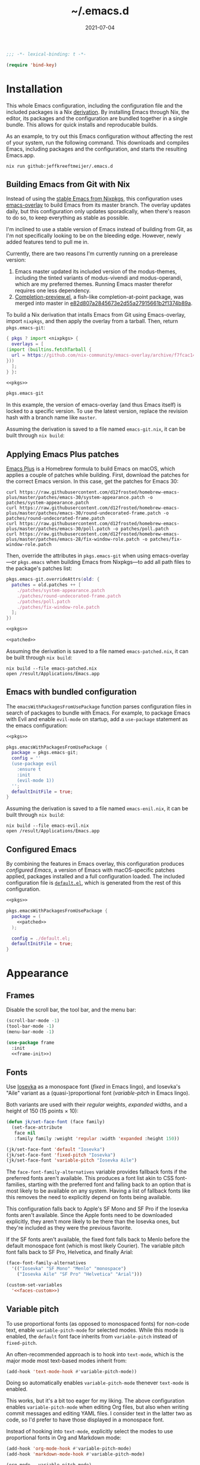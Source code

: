 # -*- eval: (add-hook 'after-save-hook #'org-babel-tangle nil t); eval: (add-hook 'org-babel-post-tangle-hook #'delete-trailing-whitespace nil t); -*-
#+title: ~/.emacs.d
#+startup: content
#+options: toc:2 num:t
#+date: 2021-07-04

#+headers: :exports none
#+headers: :tangle default.el
#+begin_src emacs-lisp
  ;;; -*- lexical-binding: t -*-

  (require 'bind-key)
#+end_src

#+RESULTS:
: bind-key

* Installation

This whole Emacs configuration, including the configuration file and the included packages is a Nix [[https://nixos.org/manual/nix/stable/language/derivations.html][derivation]].
By installing Emacs through Nix, the editor, its packages and the configuration are bundled together in a single bundle.
This allows for quick installs and reproducable builds.

As an example, to try out this Emacs configuration without affecting the rest of your system, run the following command.
This downloads and compiles Emacs, including packages and the configuration, and starts the resulting Emacs.app.

#+begin_src shell
  nix run github:jeffkreeftmeijer/.emacs.d
#+end_src

** Building Emacs from Git with Nix

Instead of using the [[https://search.nixos.org/packages?channel=23.11&show=emacs&from=0&size=50&sort=relevance&type=packages&query=emacs][stable Emacs from Nixpkgs]], this configuration uses [[https://github.com/nix-community/emacs-overlay][emacs-overlay]] to build Emacs from its master branch.
The overlay updates daily, but this configuration only updates sporadically, when there's reason to do so, to keep everything as stable as possible.

I'm inclined to use a stable version of Emacs instead of building from Git, as I'm not specifically looking to be on the bleeding edge. However, newly added features tend to pull me in.

Currently, there are two reasons I'm currently running on a prerelease version:

1. Emacs master updated its included version of the modus-themes, including the tinted variants of modus-vivendi and modus-operandi, which are my preferred themes.
    Running Emacs master therefor requires one less dependency.
2. [[https://git.savannah.gnu.org/cgit/emacs.git/log/lisp/completion-preview.el][Completion-preview.el]], a fish-like completion-at-point package, was merged into master in [[https://git.savannah.gnu.org/cgit/emacs.git/commit/lisp/completion-preview.el?id=e82d807a2845673e2d55a27915661b2f1374b89a][e82d807a2845673e2d55a27915661b2f1374b89a]].

To build a Nix derivation that intalls Emacs from Git using Emacs-overlay, import ~nixpkgs~, and then apply the overlay from a tarball.
Then, return ~pkgs.emacs-git~:

#+name: pkgs
#+headers: :exports none
#+begin_src nix
    { pkgs ? import <nixpkgs> {
      overlays = [
	(import (builtins.fetchTarball {
	  url = https://github.com/nix-community/emacs-overlay/archive/f7fcac1403356fd09e2320bc3d61ccefe36c1b91.tar.gz;
	}))
      ];
    } }:
#+end_src

#+headers: :noweb yes
#+begin_src nix
  <<pkgs>>

  pkgs.emacs-git
#+end_src

In this example, the version of emacs-overlay (and thus Emacs itself) is locked to a specific version.
To use the latest version, replace the revision hash with a branch name like ~master~.

Assuming the derivation is saved to a file named ~emacs-git.nix~, it can be built through ~nix build~:

** Applying Emacs Plus patches

[[https://github.com/d12frosted/homebrew-emacs-plus][Emacs Plus]] is a Homebrew formula to build Emacs on macOS, which applies a couple of patches while building.
First, download the patches for the correct Emacs version.
In this case, get the patches for Emacs 30:

#+begin_src shell
  curl https://raw.githubusercontent.com/d12frosted/homebrew-emacs-plus/master/patches/emacs-30/system-appearance.patch -o patches/system-appearance.patch
  curl https://raw.githubusercontent.com/d12frosted/homebrew-emacs-plus/master/patches/emacs-30/round-undecorated-frame.patch -o patches/round-undecorated-frame.patch
  curl https://raw.githubusercontent.com/d12frosted/homebrew-emacs-plus/master/patches/emacs-30/poll.patch -o patches/poll.patch
  curl https://raw.githubusercontent.com/d12frosted/homebrew-emacs-plus/master/patches/emacs-28/fix-window-role.patch -o patches/fix-window-role.patch
#+end_src

#+RESULTS:

Then, override the attributes in ~pkgs.emacs-git~ when using emacs-overlay---or ~pkgs.emacs~ when building Emacs from Nixpkgs---to add all path files to the package's patches list:

#+name: patched
#+headers: :exports none
#+begin_src nix
  pkgs.emacs-git.overrideAttrs(old: {
    patches = old.patches ++ [
      ./patches/system-appearance.patch
      ./patches/round-undecorated-frame.patch
      ./patches/poll.patch
      ./patches/fix-window-role.patch
    ];
  })
#+end_src

#+headers: :noweb yes
#+begin_src nix
  <<pkgs>>

  <<patched>>
#+end_src

Assuming the derivation is saved to a file named ~emacs-patched.nix~, it can be built through ~nix build~:

#+begin_src shell
  nix build --file emacs-patched.nix
  open /result/Applications/Emacs.app
#+end_src

** Emacs with bundled configuration

The ~emacsWithPackagesFromUsePackage~ function parses configuration files in search of packages to bundle with Emacs.
For example, to package Emacs with Evil and enable ~evil-mode~ on startup, add a ~use-package~ statement as the emacs configuration:

#+headers: :noweb yes
#+begin_src nix
  <<pkgs>>

  pkgs.emacsWithPackagesFromUsePackage {
    package = pkgs.emacs-git;
    config = ''
    (use-package evil
      :ensure t
      :init
      (evil-mode 1))
    '';
    defaultInitFile = true;
  }
#+end_src

Assuming the derivation is saved to a file named ~emacs-enil.nix~, it can be built through ~nix build~:

#+begin_src shell
  nix build --file emacs-evil.nix
  open /result/Applications/Emacs.app
#+end_src

** Configured Emacs

By combining the features in Emacs overlay, this configuration produces /configured Emacs/, a version of Emacs with macOS-specific patches applied, packages installed and a full configuration loaded.
The included configuration file is [[https://github.com/jeffkreeftmeijer/.emacs.d/blob/main/default.el][~default.el~]], which is generated from the rest of this configuration.

#+headers: :noweb yes
#+headers: :tangle configured-emacs.nix
#+begin_src nix
  <<pkgs>>

  pkgs.emacsWithPackagesFromUsePackage {
    package = (
      <<patched>>
    );

    config = ./default.el;
    defaultInitFile = true;
  }
#+end_src

* Appearance

** Frames

Disable the scroll bar, the tool bar, and the menu bar:

#+headers: :noweb-ref frame-init
#+begin_src emacs-lisp
  (scroll-bar-mode -1)
  (tool-bar-mode -1)
  (menu-bar-mode -1)
#+end_src

#+RESULTS:

#+headers: :exports none
#+headers: :noweb yes
#+headers: :tangle default.el
#+begin_src emacs-lisp
  (use-package frame
    :init
    <<frame-init>>)
#+end_src

** Fonts

Use [[https://typeof.net/Iosevka/][Iosevka]] as a monospace font (/fixed/ in Emacs lingo), and Iosevka's "Aile" variant as a (quasi-)proportional font (/variable-pitch/ in Emacs lingo).

Both variants are used with their /regular/ weights, /expanded/ widths, and a height of 150 (15 points × 10):

#+headers: :noweb-ref faces-init
#+begin_src emacs-lisp
  (defun jk/set-face-font (face family)
    (set-face-attribute
     face nil
     :family family :weight 'regular :width 'expanded :height 150))

  (jk/set-face-font 'default "Iosevka")
  (jk/set-face-font 'fixed-pitch "Iosevka")
  (jk/set-face-font 'variable-pitch "Iosevka Aile")
#+end_src

#+RESULTS:

The =face-font-family-alternatives= variable provides fallback fonts if the preferred fonts aren't available.
This produces a font list akin to CSS font-families, starting with the preferred font and falling back to an option that is most likely to be available on any system.
Having a list of fallback fonts like this removes the need to explicitly depend on fonts being available.

This configuration falls back to Apple's SF Mono and SF Pro if the Iosevka fonts aren't available.
Since the Apple fonts need to be downloaded explicitly, they aren't more likely to be there than the Iosevka ones, but they're included as they were the previous favorite.

If the SF fonts aren't available, the fixed font falls back to Menlo before the default monospace font (which is most likely Courier).
The variable pitch font falls back to SF Pro, Helvetica, and finally Arial:

#+headers: :eval no
#+headers: :exports none
#+headers: :noweb-ref faces-custom
#+begin_src emacs-lisp
  (face-font-family-alternatives
    '(("Iosevka" "SF Mono" "Menlo" "monospace")
      ("Iosevka Aile" "SF Pro" "Helvetica" "Arial")))
#+end_src

#+headers: :noweb yes
#+headers: :noweb-prefix no
#+begin_src emacs-lisp
  (custom-set-variables
    '<<faces-custom>>)
#+end_src

#+RESULTS:

** Variable pitch

To use proportional fonts (as opposed to monospaced fonts) for non-code text, enable =variable-pitch-mode= for selected modes.
While this mode is enabled, the =default= font face inherits from =variable-pitch= instead of =fixed-pitch=.

An often-recommended approach is to hook into =text-mode=, which is the major mode most text-based modes inherit from:

#+headers: :eval no
#+begin_src emacs-lisp
  (add-hook 'text-mode-hook #'variable-pitch-mode))
#+end_src

Doing so automatically enables =variable-pitch-mode= thenever =text-mode= is enabled.

This works, but it's a bit too eager for my liking.
The above configuration enables =variable-pitch-mode= when editing Org files, but also when writing commit messages and editing YAML files.
I consider text in the latter two as code, so I'd prefer to have those displayed in a monospace font.

Instead of hooking into =text-mode=, explicitly select the modes to use proportional fonts in Org and Markdown mode:

#+begin_src emacs-lisp
  (add-hook 'org-mode-hook #'variable-pitch-mode)
  (add-hook 'markdown-mode-hook #'variable-pitch-mode)
#+end_src

#+RESULTS:
| variable-pitch-mode |

#+headers: :eval no
#+headers: :exports none
#+headers: :noweb-ref faces-hook
#+begin_src emacs-lisp
  (org-mode . variable-pitch-mode)
  (markdown-mode . variable-pitch-mode)
#+end_src

#+headers: :exports none
#+headers: :noweb yes
#+headers: :tangle default.el
#+begin_src emacs-lisp
  (use-package faces
    :init
    <<faces-init>>
    :custom
    <<faces-custom>>
    :hook
    <<faces-hook>>)
#+end_src

#+RESULTS:
| variable-pitch-mode | text-mode-hook-identify |

** Themes

The [[https://protesilaos.com/emacs/modus-themes][Modus themes]] are a set of beautiful and customizable themes, which are shipped with Emacs since version 28.

The modus themes consist of two types: Modus Operandi is a light theme, and Modus Vivendi is its dark counterpart.
The tinted variants shift the background colors from white and black to a more pleasant light ochre and dark blue.

When using the version of the Modus themes that's included in Emacs, the themes need to be [[https://protesilaos.com/emacs/modus-themes#h:b66b128d-54a4-4265-b59f-4d1ea2feb073][explicitly required using =require-theme=]]:

#+headers: :noweb-ref modus-themes-require
#+begin_src emacs-lisp
  (require-theme 'modus-themes)
#+end_src

To select =modus-operandi-tinted= as the default theme, load it with the ~load-theme~ function:

#+headers: :noweb-ref modus-themes-config
#+begin_src emacs-lisp
  (load-theme 'modus-operandi-tinted)
#+end_src

#+RESULTS:
: t

An interactive function named ~modus-themes-toggle~ switches between the light and dark themes.
By default, the function switches between the non-tinted versions, but that can be overwritten to use the tinted versions through the =modus-themes-to-toggle= variable:

#+headers: :exports none
#+headers: :noweb-ref modus-themes-custom
#+begin_src emacs-lisp
  modus-themes-to-toggle '(modus-operandi-tinted modus-vivendi-tinted)
#+end_src

#+headers: :noweb yes
#+headers: :noweb-prefix no
#+begin_src emacs-lisp
  (setq <<modus-themes-custom>>)
#+end_src

#+RESULTS:
| modus-operandi-tinted  | modus-vivendi-tinted |

*** Switching between dark and light mode

[[https://github.com/LionyxML/auto-dark-emacs][Auto-dark]] automatically switches between dark and light themes based on the operating system's appearance.

#+headers: :noweb-ref auto-dark-config
#+begin_src emacs-lisp
  (auto-dark-mode 1)
#+end_src

It uses the /wombat/ and /leuven/ themes by default, but these are configured to use the modus themes with the ~auto-dark-light-theme~ and ~auto-dark-dark-theme~ variables.

#+headers: :exports none
#+headers: :noweb-ref auto-dark-custom
#+begin_src emacs-lisp
  (auto-dark-light-theme 'modus-operandi-tinted)
  (auto-dark-dark-theme 'modus-vivendi-tinted)
#+end_src

#+headers: :noweb yes
#+headers: :noweb-prefix no
#+begin_src emacs-lisp
  (setq <<auto-dark-custom>>)
#+end_src

#+headers: :exports none
#+headers: :noweb yes
#+headers: :tangle default.el
#+begin_src emacs-lisp
  (use-package auto-dark
    :ensure t
    :config
    <<auto-dark-config>>
    :custom
    <<auto-dark-custom>>)
#+end_src

#+RESULTS:
: t

With auto-dark in place, Emacs' theme can be switched by toggling the system-wide dark mode instead of using ~modus-themes-toggle~.
The ~jk/dark~ and ~jk/light~ functions run an apple script to turn dark mode on and off from Emacs:

#+headers: :tangle default.el
#+begin_src emacs-lisp
  (defun jk/dark ()
    "Switch to macOS' dark appearance."
    (interactive)
    (do-applescript
     "tell application \"System Events\"
    tell appearance preferences
      set dark mode to true
    end tell
  end tell"))

  (defun jk/light ()
    "Switch to macOS' light appearance."
    (interactive)
    (do-applescript
     "tell application \"System Events\"
    tell appearance preferences
      set dark mode to false
    end tell
  end tell"))
#+end_src

#+RESULTS:
: jk/light

*** Customization

The Modus themes can optionally inherit from the =fixed-pitch= face for some faces, which allows for turning on =variable-pitch-mode= while keeping some text monospaced.
To turn it on, set =modus-themes-mixed-fonts=, but make sure it's set before loading one of the modus themes:

#+name: modus-themes-mixed-fonts
#+headers: :exports none
#+headers: :noweb-ref modus-themes-customizations
#+begin_src emacs-lisp
  modus-themes-mixed-fonts t
#+end_src

#+headers: :noweb yes
#+begin_src emacs-lisp
  (setq <<modus-themes-mixed-fonts>>)
#+end_src

The Modus themes come with the option to use italic and bold constructs, which is turned off by default.
Enabling produces italic type for comments and contextual information, and bold type in syntax highlighting.

#+name: modus-themes-italic-bold
#+headers: :exports none
#+headers: :noweb-ref modus-themes-customizations
#+begin_src emacs-lisp
  modus-themes-italic-constructs t
  modus-themes-bold-constructs t
#+end_src

#+headers: :noweb yes
#+begin_src emacs-lisp
  (setq
   <<modus-themes-italic-bold>>)
#+end_src

Note that any configuration options to the themes themselves need to happen before the theme is loaded, or the theme needs to be reloaded through ~load-theme~ after setting the customizations.

#+headers: :exports none
#+headers: :noweb yes
#+headers: :tangle default.el
#+begin_src emacs-lisp
  (use-package emacs
    :config
    <<modus-themes-require>>
    (setq
     <<modus-themes-customizations>>)
    <<modus-themes-config>>
    :custom
    <<modus-themes-custom>>)
#+end_src

#+RESULTS:

** Layout

The [[https://protesilaos.com/emacs/spacious-padding][spacious-padding]] package adds spacing around windows and frames, as well as padding the mode line.

Turn on =spacious-padding-mode= to add spacing around windows and frames:

#+headers: :noweb-ref spacious-padding-init
#+begin_src emacs-lisp
  (spacious-padding-mode 1)
#+end_src

Turn on  =spacious-padding-subtile-mode-line= for a more subtile mode line:

#+headers: :exports none
#+headers: :noweb-ref spacious-padding-custom
#+begin_src emacs-lisp
  spacious-padding-subtle-mode-line t
#+end_src

#+headers: :noweb yes
#+begin_src emacs-lisp
  (setq <<spacious-padding-custom>>)
#+end_src

#+headers: :exports none
#+headers: :noweb yes
#+headers: :tangle default.el
#+begin_src emacs-lisp
  (use-package spacious-padding
    :ensure t
    :init
    <<spacious-padding-init>>
    :custom
    <<spacious-padding-custom>>)
#+end_src

#+RESULTS:

* Modal editing

** Evil mode

Emacs is the best Vim emulator, and [[https://github.com/emacs-evil/evil][Evil]] is the best Vim mode.
After installing Evil, turn on =evil-mode= globally:

#+headers: :noweb-ref evil-init
#+begin_src emacs-lisp
  (evil-mode 1)
#+end_src

#+RESULTS:
: t

#+headers: :exports none
#+headers: :noweb yes
#+begin_src emacs-lisp
  (use-package evil
    :ensure t
    :init
    <<evil-want-keybinding>>
    <<evil-init>>)
#+end_src

#+RESULTS:

** Evil-collection

For Vim-style key bindings to work everywhere (like magit, eshell, dired and [[https://github.com/emacs-evil/evil-collection/tree/master/modes][many more]]), add [[https://github.com/emacs-evil/evil-collection][evil-collection]].
Initialize it by calling ~evil-collection-init~:

#+headers: :noweb-ref evil-collection-config
#+begin_src emacs-lisp
  (evil-collection-init)
#+end_src

#+RESULTS:

Evil-collection [[https://github.com/emacs-evil/evil-collection/issues/60][requires =evil-want-keybinding= to be unset]] before either Evil or evil-collection are loaded:

#+headers: :noweb-ref evil-want-keybinding
#+begin_src emacs-lisp
  (setq evil-want-keybinding nil)
#+end_src

#+headers: :exports none
#+headers: :noweb yes
#+begin_src emacs-lisp
  (use-package evil-collection
    :ensure t
    :after evil
    :config
    <<evil-collection-config>>)
#+end_src

#+RESULTS:
: t

** Evil-commentary

[[https://github.com/linktohack/evil-commentary][Evil-commentary]] is an Evil port of [[https://github.com/tpope/vim-commentary][vim-commentary]] which adds key bindings to call Emacs’ built in ~comment-or-uncomment-region~ function.
Turn it on by calling ~evil-commentary-mode~:

#+headers: :noweb-ref evil-commentary-init
#+begin_src emacs-lisp
  (evil-commentary-mode 1)
#+end_src

#+RESULTS:
: t

#+headers: :exports none
#+headers: :noweb yes
#+headers: :tangle default.el
#+begin_src emacs-lisp
  (use-package evil-commentary
    :ensure t
    :after evil
    :init
    <<evil-commentary-init>>)
#+end_src

** Cursors

An example of an essential difference between Emacs and Vim is how they handle the location of the cursor (named point in Emacs).
In Vim, the cursor is /on/ a character, while Emacs' point is before it.
In Evil mode, the cursor changes between a box in "normal mode" to a bar in "insert mode".
Because Emacs is always in a kind of insert mode, make the cursor a bar:

#+headers: :noweb-ref emacs-init
#+begin_src emacs-lisp
  (setq-default cursor-type 'bar)
#+end_src

#+RESULTS:
: t

#+headers: :exports none
#+headers: :noweb yes
#+headers: :tangle default.el
#+begin_src emacs-lisp
  (use-package emacs
    :init
    <<emacs-init>>)
#+end_src

* Completion

** Vertical completion

[[https://github.com/minad/vertico][Vertico]] is a vertical completion library, based on Emacs' default completion system.

#+headers: :noweb-ref vertico-init
#+begin_src emacs-lisp
  (vertico-mode 1)
#+end_src

#+RESULTS:
: t

#+headers: :exports none
#+headers: :noweb yes
#+headers: :tangle default.el
#+begin_src emacs-lisp
  (use-package vertico
    :ensure t
    :init
    <<vertico-init>>)
#+end_src

#+RESULTS:

** Contextual information

[[https://github.com/minad/marginalia][Marginalia]] adds extra contextual information to minibuffer completions.
For example, besides just showing command names when executing =M-x=, the package adds a description of the command and the key binding.

#+headers: :noweb-ref marginalia-init
#+begin_src emacs-lisp
  (marginalia-mode 1)
#+end_src

#+RESULTS:
: t

#+headers: :exports none
#+headers: :noweb yes
#+headers: :tangle default.el
#+begin_src emacs-lisp
  (use-package marginalia
    :ensure t
    :init
    <<marginalia-init>>)
#+end_src

#+RESULTS:
: t

** Enhanced navigation commands

[[https://github.com/minad/consult][Consult]] provides enhancements to built-in search and navigation commands.
There is [[https://github.com/minad/consult?tab=readme-ov-file#available-commands][a long list of available commands]], but this configuration mostly uses Consult for buffer switching with previews.

1. Replace ~switch-to-buffer~ (=C-x b=) with ~consult-buffer~:

  #+headers: :exports none
  #+headers: :noweb-ref consult-bind
  #+begin_src emacs-lisp
    ("C-x b" . consult-buffer)
  #+end_src

  #+begin_src emacs-lisp
    (global-set-key (kbd "C-x b") 'consult-buffer)
  #+end_src

  #+RESULTS:
  : consult-buffer

2. Replace ~project-switch-to-buffer~ (=C-x p b=) with ~consult-project-buffer~:

  #+headers: :exports none
  #+headers: :noweb-ref consult-bind
  #+begin_src emacs-lisp
    ("C-x p b" . consult-project-buffer)
  #+end_src

  #+begin_src emacs-lisp
    (global-set-key (kbd "C-x p b") 'consult-project-buffer)
  #+end_src

  #+RESULTS:
  : consult-project-buffer

3. Replace ~goto-line~ (=M-g g= and =M-g M-g=) with ~consult-goto-line~:

  #+headers: :exports none
  #+headers: :noweb-ref consult-bind
  #+begin_src emacs-lisp
    ("M-g g" . consult-goto-line)
    ("M-g M-g" . consult-goto-line)
  #+end_src

  #+begin_src emacs-lisp
    (global-set-key (kbd "M-g g") 'consult-goto-line)
    (global-set-key (kbd "M-g M-g") 'consult-goto-line)
  #+end_src

  #+RESULTS:
  : consult-goto-line

4. Replace ~project-find-regexp~ (=C-x p g=) with ~consult-grep~:

  #+headers: :exports none
  #+headers: :noweb-ref consult-bind
  #+begin_src emacs-lisp
    ("C-x p g" . consult-grep)
  #+end_src

  #+begin_src emacs-lisp
    (global-set-key (kbd "C-x p g") 'consult-grep)
  #+end_src

  #+RESULTS:
  : consult-grep

#+headers: :exports none
#+headers: :noweb yes
#+headers: :tangle default.el
#+begin_src emacs-lisp
  (use-package consult
    :ensure t
    :bind
    <<consult-bind>>)
#+end_src

#+RESULTS:
: t

** Pattern matching

[[https://github.com/oantolin/orderless][Orderless]] is a completion style that divides the search pattern in space-separated components, and matches regardless of their order.
After installing it, add it as a completion style by setting =completion-styles=:

#+headers: :exports none
#+headers: :noweb-ref orderless-custom
#+begin_src emacs-lisp
  completion-styles '(orderless basic)
#+end_src

#+headers: :noweb yes
#+begin_src emacs-lisp
  (setq <<orderless-custom>>)
#+end_src

#+headers: :exports none
#+headers: :noweb yes
#+headers: :tangle default.el
#+begin_src emacs-lisp
  (use-package orderless
    :ensure t
    :custom
    <<orderless-custom>>)
#+end_src

** Minibuffer actions

[[https://github.com/oantolin/embark][Embark]] adds actions to minibuffer results.
For example, when switching buffers with =switch-to-buffer= or =consult-buffer=, pressing =C-.= opens Embark's list of key bindings.
From there, you can act on results in the minibuffer.
In this exampke, pressing =k= kills the currently selected buffer.

#+headers: :exports none
#+headers: :noweb-ref embark-bind
#+begin_src emacs-lisp
  ("C-." . embark-act)
#+end_src

#+begin_src emacs-lisp
  (global-set-key (kbd "C-.") 'embark-act)
#+end_src

#+RESULTS:
: embark-act

#+headers: :exports none
#+headers: :noweb yes
#+headers: :tangle default.el
#+begin_src emacs-lisp
  (use-package embark
    :ensure t
    :bind
    <<embark-bind>>)
#+end_src

#+RESULTS:
: embark-act

** Minibuffer history

Emacs' =savehist= feature saves minibuffer history to =~/emacs.d/history=.
The history is then used to order vertical completion suggestions.

#+headers: :noweb-ref savehist-init
#+begin_src emacs-lisp
  (savehist-mode 1)
#+end_src

#+RESULTS:
: t

#+headers: :exports none
#+headers: :noweb yes
#+headers: :tangle default.el
#+begin_src emacs-lisp
  (use-package savehist
    :init
    <<savehist-init>>)
#+end_src

#+RESULTS:

** Completion at point

Emacs 30 includes =completion-preview.el=, since [[https://git.savannah.gnu.org/cgit/emacs.git/commit/lisp/completion-preview.el?id=e82d807a2845673e2d55a27915661b2f1374b89a][e82d807a2845673e2d55a27915661b2f1374b89a]], which adds grayed-out completion previews while typing, akin to the autocomplete in the Fish shell.

#+headers: :noweb-ref completion-preview-init
#+begin_src emacs-lisp
  (global-completion-preview-mode 1)
#+end_src

#+RESULTS:
: t

#+headers: :exports none
#+headers: :noweb yes
#+headers: :tangle default.el
#+begin_src emacs-lisp
  (use-package completion-preview
    :init
    <<completion-preview-init>>)
#+end_src

#+RESULTS:

* Development

** Major modes

*** Treesitter

The [[https://github.com/renzmann/treesit-auto][treesit-auto]] package automatically installs and uses the tree-sitter equivalent of installed major modes.
For example, it automatically installs and uses =rust-ts-mode= when a Rust file is opened and =rust-mode= is installed.

To turn it on globally, enable =global-treesit-auto-mode=:

#+headers: :noweb-ref treesit-auto-config
#+begin_src emacs-lisp
  (global-treesit-auto-mode 1)
#+end_src

#+RESULTS:
: t

To automatically install missing major modes, enable =treesit-auto-install=.
To have the package prompt before installing, set the variable to ='prompt=:

#+headers: :eval no
#+headers: :exports none
#+headers: :noweb-ref treesit-auto-custom
#+begin_src emacs-lisp
  (treesit-auto-install 'prompt)
#+end_src

#+headers: :noweb yes
#+headers: :noweb-prefix no
#+begin_src emacs-lisp
  (custom-set-variables
    '<<treesit-auto-custom>>)
#+end_src

#+RESULTS:

#+headers: :exports none
#+headers: :noweb yes
#+headers: :tangle default.el
#+begin_src emacs-lisp
  (use-package treesit-auto
    :ensure t
    :config
    <<treesit-auto-config>>
    :custom
    <<treesit-auto-custom>>)
#+end_src

#+RESULTS:
: t

*** Additional major modes

In addition to the list of already installed major modes, this configuration adds adds more when they're needed[fn::I'd rather not worry about installing major modes and use a package like [[https://github.com/sheerun/vim-polyglot][vim-polyglot]], but I haven't been able to find an equivalent for Emacs.].

- beancount-mode

#+headers: :tangle default.el
#+begin_src emacs-lisp
  (use-package beancount
    :ensure t
    :mode ("\\.beancount\\'" . beancount-mode))
#+end_src

- dockerfile-mode

#+headers: :tangle default.el
#+begin_src emacs-lisp
  (use-package dockerfile-mode
    :ensure t)
#+end_src

- elixir-mode

#+headers: :tangle default.el
#+begin_src emacs-lisp
  (use-package elixir-mode
    :ensure t)
#+end_src

- git-modes

#+headers: :tangle default.el
#+begin_src emacs-lisp
  (use-package git-modes
    :ensure t)
#+end_src

- markdown-mode

#+headers: :tangle default.el
#+begin_src emacs-lisp
  (use-package markdown-mode
    :ensure t)
#+end_src

- nix-mode

#+headers: :tangle default.el
#+begin_src emacs-lisp
  (use-package nix-mode
    :ensure t)
#+end_src

- rust-mode

#+headers: :tangle default.el
#+begin_src emacs-lisp
  (use-package rust-mode
    :ensure t)
#+end_src

- typescript-mode

#+headers: :tangle default.el
#+begin_src emacs-lisp
  (use-package typescript-mode
    :ensure t)
#+end_src

- yaml-mode

#+headers: :tangle default.el
#+begin_src emacs-lisp
  (use-package yaml-mode
    :ensure t)
#+end_src

** Environments

Programming environments set up with [[https://nixos.org][Nix]] and [[https://direnv.net][direnv]] alter the environment and available programs based on the current directory.
To provide access to programs on a per-directory level, use the [[https://github.com/wbolster/emacs-direnv][Emacs direnv package]]:

#+headers: :eval no
#+headers: :noweb-ref direnv-init
#+begin_src emacs-lisp
  (direnv-mode 1)
#+end_src

#+headers: :exports none
#+headers: :noweb yes
#+headers: :tangle default.el
#+begin_src emacs-lisp
  (use-package direnv
    :ensure t
    :init
    <<direnv-init>>)
#+end_src

#+RESULTS:

** Language servers

Eglot is Emacs' built-in Language Server Protocol client.
Language servers are added through the =eglot-server-programs= variable:

#+headers: :noweb-ref eglot-config
#+headers: :results none
#+begin_src emacs-lisp
  (add-to-list 'eglot-server-programs '((rust-ts-mode rust-mode) "rust-analyzer"))
  (add-to-list 'eglot-server-programs '((elixir-ts-mode elixir-mode) "elixir-ls"))
#+end_src

Start eglot automatically for Rust files:

#+begin_src emacs-lisp
  (add-hook 'rust-mode #'eglot-ensure)
  (add-hook 'rust-ts-mode #'eglot-ensure)
#+end_src

#+headers: :eval no
#+headers: :exports none
#+headers: :noweb-ref eglot-hook
#+begin_src emacs-lisp
  (rust-mode . eglot-ensure)
  (rust-ts-mode . eglot-ensure)
#+end_src

*** Automatically format files on save in Eglot-enabled buffers

The ~eglot-format-buffer~ function doesn't check if Eglot is running in the current buffer.
This means hooking using it as a global ~after-save-hook~ produces errors in the echo area whenever a file is saved while Eglot isn't enabled:

#+begin_src emacs-lisp
  (jsonrpc-error
   "No current JSON-RPC connection"
   (jsonrpc-error-code . -32603)
   (jsonrpc-error-message . "No current JSON-RPC connection"))
#+end_src

To remedy this, add a function that formats only when Eglot is enabled.

#+headers: :tangle default.el
#+begin_src emacs-lisp
  (defun jk/maybe-format-buffer ()
    (when (eglot-managed-p) (eglot-format-buffer)))
#+end_src

#+RESULTS:
: jk/maybe-format-buffer

This function is then added as a global ~after-save-hook~.

#+begin_src emacs-lisp
  (add-hook 'after-save-hook 'jk/maybe-format-buffer)
#+end_src

#+headers: :eval no
#+headers: :exports none
#+headers: :noweb-ref eglot-hook
#+begin_src emacs-lisp
  (after-save . jk/maybe-format-buffer)
#+end_src

Now, with the hook enabled, any Eglot-enabled buffer is formatted automatically on save.

#+headers: :exports none
#+headers: :noweb yes
#+headers: :tangle default.el
#+begin_src emacs-lisp
  (use-package eglot
    :config
    <<eglot-config>>
    :hook
    <<eglot-hook>>)
#+end_src

* Version control

[[https://magit.vc][Magit]] is a user interface for Git in Emacs.
Even after years of using Git from the console, it's the quickest way to use Git, and it's one of the most sophisticated Emacs packages.

An interesting thing about Magit is that it doesn't have many configuration options.
It doesn't need any, as it's a great experience out of the box.

#+headers: :noweb yes
#+headers: :tangle default.el
#+begin_src emacs-lisp
  (use-package magit
    :ensure t)
#+end_src

* Shell

** Terminal emulation

Use [[https://codeberg.org/akib/emacs-eat/][Eat]] (Emulate A Terminal) as a terminal emulator.
If Eat prints [[https://elpa.nongnu.org/nongnu-devel/doc/eat.html#Garbled-Text]["garbled" text]], run =M-x eat-compile-terminfo=, then restart the Eat buffer.

Aside from starting the terminal emulator with =M-x eat= and =M-x eat-project=, Eat adds terminal emulation to Eshell with ~eat-eshell-mode~.
This allows Eshell to run full screen terminal applications.

#+headers: :noweb-ref eat-init
#+begin_src emacs-lisp
  (eat-eshell-mode 1)
#+end_src

Because Eat now handles full screen terminal applications, Eshell no longer has to run programs in a term buffer.
Therefor, the ~eshell-visual-commands~ list can be unset.

#+headers: :exports none
#+headers: :noweb-ref eat-custom
#+begin_src emacs-lisp
  eshell-visual-commands nil
#+end_src

#+headers: :noweb yes
#+headers: :noweb-prefix no
#+begin_src emacs-lisp
  (setq <<eat-custom>>)
#+end_src

Now, an application like ~top~ will run in the Eshell buffer without a separate term buffer having to be opened.

#+headers: :exports none
#+headers: :noweb yes
#+headers: :tangle default.el
#+begin_src emacs-lisp
  (use-package eat
    :ensure t
    :init
    <<eat-init>>
    :custom
    <<eat-custom>>)
#+end_src

** History

[[https://atuin.sh][Atuin]] is a cross-shell utility that stores shell history in a SQLite database.
The [[https://sqrtminusone.xyz/packages/eshell-atuin/][eshell-atuin]] package adds support for both reading from and writing to the history from Eshell.

#+headers: :noweb-ref eshell-atuin-init
#+begin_src emacs-lisp
  (eshell-atuin-mode)
#+end_src

#+RESULTS:
: t

To read the history in Eshell, bind the =<up>= key to =eshell-atuin-history=, which opens the shell history in the minibuffer.
Also unset the =<down>= key, which was bound to ~eshell-next-input~ for cycling through history in reverse:

#+headers: :noweb-ref eshell-atuin-init
#+begin_src emacs-lisp
  (keymap-set eshell-hist-mode-map "<up>" 'eshell-atuin-history)
  (keymap-unset eshell-hist-mode-map "<down>")
#+end_src

#+RESULTS:

By default, eshell-atuin only shows commands that completed succesfully.
To show all commands, change the =eshell-atuin-search-options= variable from =("--exit" "0")= to =nil=:

#+headers: :exports none
#+headers: :noweb-ref eshell-atuin-custom
#+begin_src emacs-lisp
  eshell-atuin-search-options nil
#+end_src

#+RESULTS:

#+headers: :noweb yes
#+headers: :noweb-prefix no
#+begin_src emacs-lisp
  (setq <<eshell-atuin-custom>>)
#+end_src

Shell history completion is different from other kinds of completion for two reasons:

1. Other completion options are presented in a list from top to bottom, with the search prompt at the top.
   Because =eshell-atuin-history= is opened by pressing the =<up>= key and history is searched backward, the list is reversed  by using =vertico-reverse=.

2. The command history shouldn't be ordered, as that's already handled by Atuin.
    Instead of ordering the list again, pass ~identity~ as the =vertico-sort-function=.

Using =vertico-multiform=, which is enabled through ~vertico-multiform-mode~, set the above options specifically for the ~eshell-atuin-history~ function:

#+headers: :noweb-ref eshell-atuin-init
#+begin_src emacs-lisp
  (vertico-multiform-mode 1)
  (setq vertico-multiform-commands
	'((eshell-atuin-history
	   reverse
	   (vertico-sort-function . identity))))
#+end_src

#+RESULTS:
| eshell-atuin-history | reverse | (vertico-sort-function . identity) |

#+headers: :exports none
#+headers: :noweb yes
#+headers: :tangle default.el
#+begin_src emacs-lisp
  (use-package eshell-atuin
    :after em-hist
    :init
    <<eshell-atuin-init>>
    :custom
    <<eshell-atuin-custom>>)
#+end_src

#+RESULTS:

* Dired

#+headers: :noweb-ref dirvish-init
#+begin_src emacs-lisp
  (dirvish-override-dired-mode)
#+end_src

#+RESULTS:
: t

#+headers: :exports none
#+headers: :noweb yes
#+headers: :tangle default.el
#+begin_src emacs-lisp
  (use-package dirvish
    :ensure t
    :init
    <<dirvish-init>>)
#+end_src

* Org

** Modern defaults for Org HTML exports

Org files can be can be exported to other formats, like HTML.
Due to backwards compatibility constraints, however, the produced documents have an =xhtml-strict= doctype with syntax to match.
Luckily, Org's exporters are endlessly configurable, and include support for HTML5 when enabled.

#+headers: :exports none
#+headers: :noweb-ref ox-org-custom
#+begin_src emacs-lisp
  org-html-doctype "html5"
  org-html-html5-fancy t
#+end_src

#+headers: :noweb yes
#+begin_src emacs-lisp
  (setq
   <<ox-org-custom>>)
#+end_src

#+RESULTS:
: t

#+headers: :exports none
#+headers: :noweb yes
#+headers: :tangle default.el
#+begin_src emacs-lisp
  (use-package ox-org
    :custom
    <<ox-org-custom>>)
#+end_src

#+RESULTS:

#+headers: :exports none
#+headers: :noweb yes
#+headers: :tangle default.el
#+begin_src emacs-lisp
  (use-package org-roam
    :ensure t)
#+end_src

#+RESULTS:

* Email

Use [[https://notmuchmail.org/notmuch-emacs/][notmuch.el]] to read email.

#+headers: :exports none
#+headers: :noweb yes
#+headers: :tangle default.el
#+begin_src emacs-lisp
  (use-package notmuch
    :ensure t)
#+end_src

* Enhancements

This section covers general enhancements to Emacs which don't warrant their own section.

** Backups

Emacs automatically generates [[https://www.gnu.org/software/emacs/manual/html_node/emacs/Backup.html][backups]] for files not stored in version control.
Instead of storing them in the files' directories, put everything in =~/.emacs.d/backups=:

#+headers: :exports none
#+headers: :noweb-ref files-custom
#+begin_src emacs-lisp
  backup-directory-alist `(("." . "~/.emacs.d/backups"))
#+end_src

#+headers: :noweb yes
#+headers: :noweb-prefix no
#+begin_src emacs-lisp
  (setq <<files-custom>>)
#+end_src

#+RESULTS:
: ((. . ~/.emacs.d/backups))

#+headers: :exports none
#+headers: :noweb yes
#+headers: :tangle default.el
#+begin_src emacs-lisp
  (use-package files
    :custom
    <<files-custom>>)
#+end_src

#+RESULTS:

** Key suggestions

With [[https://github.com/justbur/emacs-which-key][which-key]], Emacs shows suggestions when pausing during an incomplete keypress, which is especially useful when trying to learn Emacs' key bindings.
By default, Emacs only shows the already-typed portion of the command, which doesn't help to find the next key to press.

#+headers: :noweb-ref which-key-init
#+begin_src emacs-lisp
  (which-key-mode 1)
#+end_src

#+RESULTS:
: t

#+headers: :exports none
#+headers: :noweb yes
#+headers: :tangle default.el
#+begin_src emacs-lisp
  (use-package which-key
    :ensure t
    :init
    <<which-key-init>>)
#+end_src

#+RESULTS:

** Projects

By default, ~project.el~ only takes projects into account that have a =.git= directory.
Use [[https://github.com/karthink/project-x][project-x]] to allow for projects that are not under version control, and projects nested within other projects.

Project-x is not on any of the pacakge managers, so this configuration assumes it's installed manually for now.
Also, this configuration re-sets ~project-find-functions~ to try ~project-x-try-local~ before ~project-try-vc~ to make it work for projects nested within directories under version control.

#+headers: :noweb-ref project-x-init
#+begin_src emacs-lisp
  (project-x-mode 1)
  (setq project-find-functions '(project-x-try-local project-try-vc))
#+end_src

#+RESULTS:
: t

#+headers: :exports none
#+headers: :noweb yes
#+headers: :tangle default.el
#+begin_src emacs-lisp
  (use-package project-x
    :after project
    :init
    <<project-x-init>>)
#+end_src

With project-x enabled, Emacs will recognise directories with a =.project= file as project directories.[fn:project-x]

[fn:project-x] Apparently, [[https://github.com/karthink/project-x/issues/5#issuecomment-1522535927][=project.el= now supports identifying projects based on a special file in its directory root]].
Project-x should be obsolete for this purpose, but I haven't figured it out yet.

** Precise scrolling

[[https://www.gnu.org/software/emacs/manual///html_node/efaq/New-in-Emacs-29.html][Added in Emacs 29]], ~pixel-scroll-precision-mode~ enables smooth scrolling instead of scrolling line by line.

#+headers: :noweb-ref pixel-scroll-init
#+begin_src emacs-lisp
  (pixel-scroll-precision-mode 1)
#+end_src

#+RESULTS:
: t

#+headers: :exports none
#+headers: :noweb yes
#+headers: :tangle default.el
#+begin_src emacs-lisp
  (use-package pixel-scroll
    :init
    <<pixel-scroll-init>>)
#+end_src
